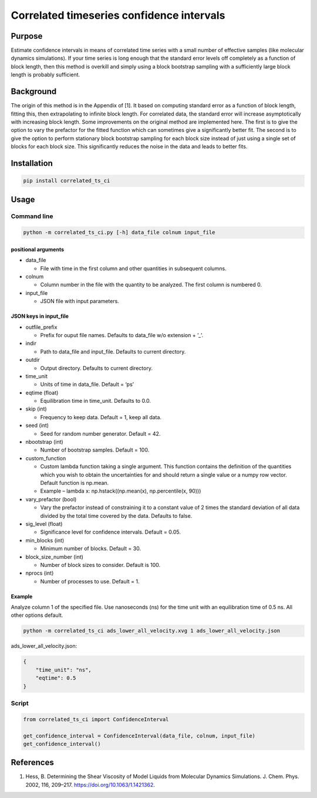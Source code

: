 Correlated timeseries confidence intervals
==========================================

Purpose
-------

Estimate confidence intervals in means of correlated time series with a
small number of effective samples (like molecular dynamics simulations).
If your time series is long enough that the standard error levels off
completely as a function of block length, then this method is overkill
and simply using a block bootstrap sampling with a sufficiently large
block length is probably sufficient.

Background
----------

The origin of this method is in the Appendix of [1]. It based on
computing standard error as a function of block length, fitting this,
then extrapolating to infinite block length. For correlated data, the
standard error will increase asymptotically with increasing block
length. Some improvements on the original method are implemented here.
The first is to give the option to vary the prefactor for the fitted
function which can sometimes give a significantly better fit. The second
is to give the option to perform stationary block bootstrap sampling for
each block size instead of just using a single set of blocks for each
block size. This significantly reduces the noise in the data and leads
to better fits.

Installation
------------

.. code:: shell

   pip install correlated_ts_ci

Usage
-----

Command line
~~~~~~~~~~~~

.. code:: shell

   python -m correlated_ts_ci.py [-h] data_file colnum input_file

positional arguments
^^^^^^^^^^^^^^^^^^^^

-  data_file

   -  File with time in the first column and other quantities in
      subsequent columns.

-  colnum

   -  Column number in the file with the quantity to be analyzed. The
      first column is numbered 0.

-  input_file

   -  JSON file with input parameters.

JSON keys in input_file
^^^^^^^^^^^^^^^^^^^^^^^

-  outfile_prefix

   -  Prefix for ouput file names. Defaults to data_file w/o extension +
      ’_’.

-  indir

   -  Path to data_file and input_file. Defaults to current directory.

-  outdir

   -  Output directory. Defaults to current directory.

-  time_unit

   -  Units of time in data_file. Default = ‘ps’

-  eqtime (float)

   -  Equilibration time in time_unit. Defaults to 0.0.

-  skip (int)

   -  Frequency to keep data. Default = 1, keep all data.

-  seed (int)

   -  Seed for random number generator. Default = 42.

-  nbootstrap (int)

   -  Number of bootstrap samples. Default = 100.

-  custom_function

   -  Custom lambda function taking a single argument. This function
      contains the definition of the quantities which you wish to obtain
      the uncertainties for and should return a single value or a numpy
      row vector. Default function is np.mean.
   -  Example – lambda x: np.hstack((np.mean(x), np.percentile(x, 90)))

-  vary_prefactor (bool)

   -  Vary the prefactor instead of constraining it to a constant value
      of 2 times the standard deviation of all data divided by the total
      time covered by the data. Defaults to false.

-  sig_level (float)

   -  Significance level for confidence intervals. Default = 0.05.

-  min_blocks (int)

   -  Minimum number of blocks. Default = 30.

-  block_size_number (int)

   -  Number of block sizes to consider. Default is 100.

-  nprocs (int)

   -  Number of processes to use. Default = 1.

Example
^^^^^^^

Analyze column 1 of the specified file. Use nanoseconds (ns) for the
time unit with an equilibration time of 0.5 ns. All other options
default.

.. code:: shell

   python -m correlated_ts_ci ads_lower_all_velocity.xvg 1 ads_lower_all_velocity.json

ads_lower_all_velocity.json:

.. code:: json

   {
       "time_unit": "ns",
       "eqtime": 0.5
   }

Script
~~~~~~

.. code:: python

   from correlated_ts_ci import ConfidenceInterval

   get_confidence_interval = ConfidenceInterval(data_file, colnum, input_file)
   get_confidence_interval()

References
----------

(1) Hess, B. Determining the Shear Viscosity of Model Liquids from
    Molecular Dynamics Simulations. J. Chem. Phys. 2002, 116, 209–217.
    https://doi.org/10.1063/1.1421362.
